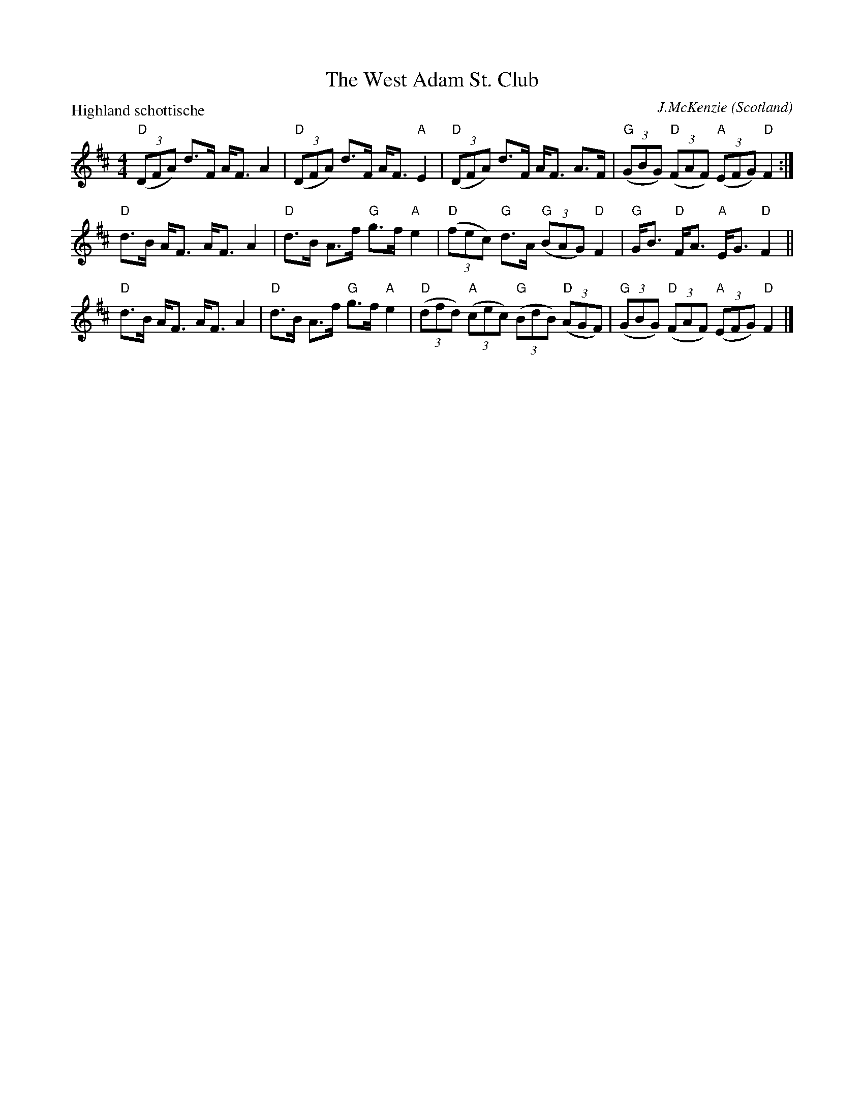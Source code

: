 X:449
T:The West Adam St. Club
R:Schottische
O:Scotland
C:J.McKenzie
P:Highland schottische
B:Kerr's Second p24
B:Kerr's Second p24
Z:Transcription, chords:Mike Long
M:4/4
L:1/8
K:D
"D"(3(DFA) d>F A<FA2|"D"(3(DFA) d>F A<F"A"E2|\
"D"(3(DFA) d>F A<F A>F|"G"(3(GBG) "D"(3(FAF) "A"(3(EFG) "D"F2:|
"D"d>B A<F A<F A2|"D"d>B A>f "G"g>f "A"e2|\
"D"(3(fec) "G"d>A "G"(3(BAG) "D"F2|"G"G<B "D"F<A "A"E<G "D"F2||
"D"d>B A<F A<F A2|"D"d>B A>f "G"g>f "A"e2|\
"D"(3(dfd) "A"(3(cec) "G"(3(BdB) "D"(3(AGF)|\
"G"(3(GBG) "D"(3(FAF) "A"(3(EFG) "D"F2|]
